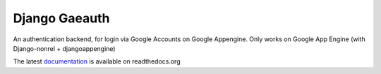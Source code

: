 Django Gaeauth
=======================
An authentication backend, for login via Google Accounts on Google Appengine. Only works on Google App Engine (with Django-nonrel + djangoappengine)

The latest `documentation <http://readthedocs.org/docs/django-gaeauth/latest/>`_ is available on readthedocs.org
